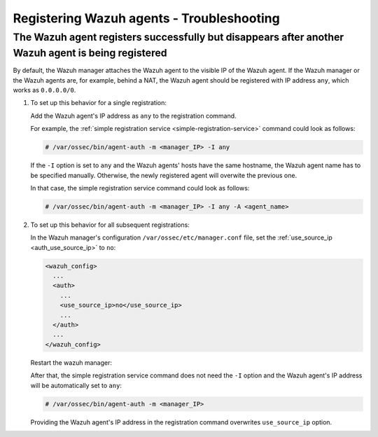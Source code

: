 .. Copyright (C) 2020 Wazuh, Inc.

.. _registering-agents-troubleshooting:

Registering Wazuh agents - Troubleshooting
==========================================

.. meta::
  :description: Registering Wazuh agents - Troubleshooting


The Wazuh agent registers successfully but disappears after another Wazuh agent is being registered
---------------------------------------------------------------------------------------------------

By default, the Wazuh manager attaches the Wazuh agent to the visible IP of the Wazuh agent. If the Wazuh manager or the Wazuh agents are, for example, behind a NAT, the Wazuh agent should be registered with IP address ``any``, which works as ``0.0.0.0/0``.


#. To set up this behavior for a single registration:

   Add the Wazuh agent's IP address as ``any`` to the registration command.

   For example, the :ref:`simple registration service <simple-registration-service>` command could look as follows:

   .. code-block:: console

    # /var/ossec/bin/agent-auth -m <manager_IP> -I any

   If the ``-I`` option is set to ``any`` and the Wazuh agents' hosts have the same hostname, the Wazuh agent name has to be specified manually. Otherwise, the newly registered agent will overwite the previous one.

   In that case, the simple registration service command could look as follows:

   .. code-block:: console

    # /var/ossec/bin/agent-auth -m <manager_IP> -I any -A <agent_name>


#. To set up this behavior for all subsequent registrations:

   In the Wazuh manager's configuration ``/var/ossec/etc/manager.conf`` file, set the :ref:`use_source_ip <auth_use_source_ip>` to ``no``:

   .. code-block:: xml

    <wazuh_config>
      ...
      <auth>
        ...
        <use_source_ip>no</use_source_ip>
        ...
      </auth>
      ...
    </wazuh_config>

   Restart the wazuh manager:

   .. include:: ../../_templates/common/restart_manager.rst

   After that, the simple registration service command does not need the ``-I`` option and the Wazuh agent's IP address will be automatically set to ``any``:

   .. code-block:: console

    # /var/ossec/bin/agent-auth -m <manager_IP>

   Providing the Wazuh agent's IP address in the registration command overwrites ``use_source_ip`` option.
